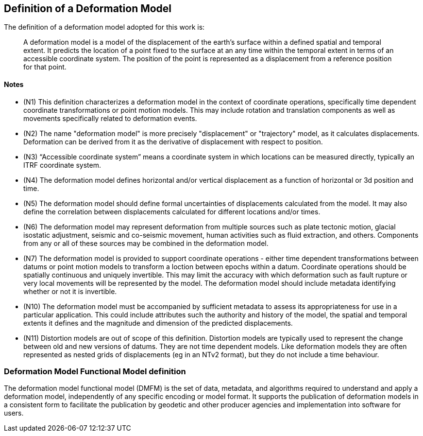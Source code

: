 == Definition of a Deformation Model

The definition of a deformation model adopted for this work is:
____
A deformation model is a model of the displacement of the earth’s surface within a defined spatial and temporal extent.  It predicts the location of a point fixed to the surface at an any time within the temporal extent in terms of an accessible coordinate system.  The position of the point is represented as a displacement from a reference position for that point.
____ 


==== Notes

* (N1) This definition characterizes a deformation model in the context of coordinate operations, specifically time dependent coordinate transformations or point motion models.  This may include rotation and translation components as well as movements specifically related to deformation events.

////

From the meeting 10 Auguest 2020.  The following paragraph was removed as it raised the concern that the deformation might not be 
Time dependent transformations which do not involve deformation are excluded, as these are handled by rotations or 14 parameter Bursa Wolf transformations. (Concern that this might be interpreted as not including rotational/translation components in the model)

////

* (N2) The name "deformation model" is more precisely "displacement" or "trajectory" model, as it calculates displacements.  Deformation can be derived from it as the derivative of displacement with respect to position.  

////

The name "deformation model" is more precisely (trajectory)"displacement model", as it calculates displacements.  Deformation can be derived from it as the derivative of displacement with respect to position.  However the term deformation model is well established and is appropriate as the model is only required in situations where there is ground deformation.

This led to extensive discussion in the meeting of 10 August 2020 as to what the correct term for this type of model is.  The consensus appeared to be 
that it would be appropriate to use a more correct terminology and that it is timely to do that before this is further embedded on standards or standard like documents.

This has been raised as an issue https://github.com/opengeospatial/CRS-Deformation-Models/issues/6

////
 
* (N3) “Accessible coordinate system” means a coordinate system in which locations can be measured directly, typically an ITRF coordinate system.  

* (N4) The deformation model defines horizontal and/or vertical displacement as a function of horizontal or 3d position and time.   

////

 Removed: Although it may define vertical displacement it is not a function of vertical position.  

From the meeting on 10 August 2020: The previously proposed comment was...

The deformation model is only defined at the surface of the earth.  It calculates horizontal and/or vertical displacement as a function of horizontal position and time, but not of vertical position.  (Geophysical models may predict deformation within the crust, but within the context of coordinate operations this has very little practical value.)

This created confusion in that it was read as meaning the model would not include vertical displacments.  

This is an important statement on scope of the model, as it avoid the need for a functional model defining point movement within a volume.

////

* (N5) The deformation model should define formal uncertainties of displacements calculated from the model.  It may also define the correlation between displacements calculated for different locations and/or times. 

////

ISO 19157?

OGC project teams .. uncertainty related to measurements, 

////

* (N6) The deformation model may represent deformation from multiple sources such as plate tectonic motion, glacial isostatic adjustment, seismic and co-seismic movement, human activities such as fluid extraction, and others.  Components from any or all of these sources may be combined in the deformation model.

* (N7) The deformation model is provided to support coordinate operations - either time dependent transformations between datums or point motion models to transform a loction between epochs within a datum.  Coordinate operations should be spatially continuous and uniquely invertible.  This may limit the accuracy with which deformation such as fault rupture or very local movements will be represented by the model.  The deformation model should include metadata identifying whether or not it is invertible.

////

7/9/2020

Need to clearly state deformation model can be used both for point operations and transformations ...

Make it clear this provides a value everywhere but uncertainty/error may be large in such areas.

Concern with whether "uniquely invertible" is too restrictive.  Or could this be included in metadata (invertible or not)

* (N9) The definition implies a “reference” coordinate system realised by the coordinates of points when the displacements are zero.  Commonly this is defined as the location of a point in a accessible coordinate system (frame) at a specific epoch (eg ITRF2014 at epoch 2020.0).  This is not accessible, except at that epoch.  This provoked a lengthy discussion in 7-Sep-2020 meeting - this is continuing in https://github.com/opengeospatial/CRS-Deformation-Models/issues/10

accessible = frame or system?

there must be an explicit reference frame within which displacements are defined and calculated. 

coordinate reference system in terms of geospatial vs geodetic?

(Depending on usage the reference coordinate system could be explicitly defined in coordinate registries, or it may never explicitly realised.)

////

* (N10) The deformation model must be accompanied by sufficient metadata to assess its appropriateness for use in a particular application.  This could include attributes such the authority and history of the model, the spatial and temporal extents it defines and the magnitude and dimension of the predicted displacements.  

* (N11) Distortion models are out of scope of this definition.  Distortion models are typically used to represent the change between old and new versions of datums.  They are not time dependent models.  Like deformation models they are often represented as nested grids of displacements (eg in an NTv2 format), but they do not include a time behaviour.


=== Deformation Model Functional Model definition 

The deformation model functional model (DMFM) is the set of data, metadata, and algorithms required to understand and apply a deformation model, independently of any specific encoding or model format.  It supports the publication of deformation models in a consistent form to facilitate the publication by geodetic and other producer agencies and implementation into software for users.
